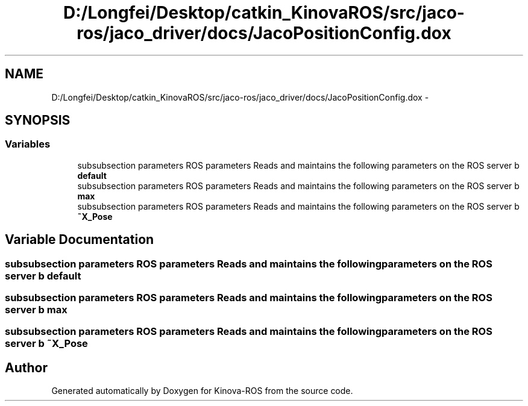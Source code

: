 .TH "D:/Longfei/Desktop/catkin_KinovaROS/src/jaco-ros/jaco_driver/docs/JacoPositionConfig.dox" 3 "Thu Mar 3 2016" "Version 1.0.1" "Kinova-ROS" \" -*- nroff -*-
.ad l
.nh
.SH NAME
D:/Longfei/Desktop/catkin_KinovaROS/src/jaco-ros/jaco_driver/docs/JacoPositionConfig.dox \- 
.SH SYNOPSIS
.br
.PP
.SS "Variables"

.in +1c
.ti -1c
.RI "subsubsection parameters ROS parameters Reads and maintains the following parameters on the ROS server b \fBdefault\fP"
.br
.ti -1c
.RI "subsubsection parameters ROS parameters Reads and maintains the following parameters on the ROS server b \fBmax\fP"
.br
.ti -1c
.RI "subsubsection parameters ROS parameters Reads and maintains the following parameters on the ROS server b \fB~X_Pose\fP"
.br
.in -1c
.SH "Variable Documentation"
.PP 
.SS "subsubsection parameters ROS parameters Reads and maintains the following parameters on the ROS server b default"

.SS "subsubsection parameters ROS parameters Reads and maintains the following parameters on the ROS server b max"

.SS "subsubsection parameters ROS parameters Reads and maintains the following parameters on the ROS server b ~X_Pose"

.SH "Author"
.PP 
Generated automatically by Doxygen for Kinova-ROS from the source code\&.
